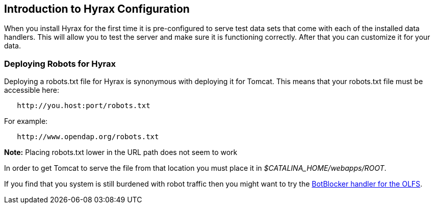 // = Hyrax - Configuration - OPeNDAP Documentation
// :Leonard Porrello <lporrel@gmail.com>:
// {docdate}
// :numbered:
// :toc:

== Introduction to Hyrax Configuration ==

When you install Hyrax for the first time it is pre-configured
to serve test data sets that come with each of the installed
data handlers. This will allow you to test the server and
make sure it is functioning correctly. After that you can customize it for your data.

=== Deploying Robots for Hyrax ===

Deploying a robots.txt file for Hyrax is synonymous with deploying it for Tomcat. This means that your robots.txt file must be
accessible here:

----
   http://you.host:port/robots.txt
----

For example:

----
   http://www.opendap.org/robots.txt
----

*Note:* Placing robots.txt lower in the URL path does not seem to work

In order to get Tomcat to serve the file from that location you must
place it in _$CATALINA_HOME/webapps/ROOT_.

If you find that you system is still burdened with robot
traffic then you might want to try the
<<bot-blocker, BotBlocker handler for the OLFS>>.
